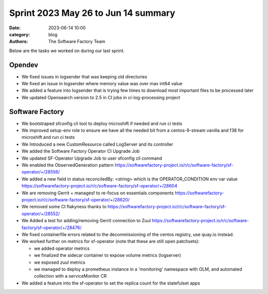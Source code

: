 Sprint 2023 May 26 to Jun 14 summary
####################################

:date: 2023-06-14 10:00
:category: blog
:authors: The Software Factory Team

Below are the tasks we worked on during our last sprint.

Opendev
-------

* We fixed issues in logsender that was keeping old directories

* We fixed an issue in logsender where memory value was over max int64 value

* We added a feature into logsender that is trying few times to download most important files to be processed later

* We updated Opensearch version to 2.5 in CI jobs in ci-log-processing project

Software Factory
----------------

* We bootstraped sfconfig cli tool to deploy microshift if needed and run ci tests

* We improved setup-env role to ensure we have all the needed bit from a centos-9-stream vanilla and f38 for microshift and run ci tests

* We Introduced a new CustomResource called LogServer and its controller

* We added the Software Factory Operator CI Upgrade Job

* We updated SF-Operator Upgrade Job to user sfconfig cli command

* We enabled the ObservedGeneration pattern https://softwarefactory-project.io/r/c/software-factory/sf-operator/+/28556/

* We added a new field in status reconciledBy: <string> which is the OPERATOR_CONDITION env var value https://softwarefactory-project.io/r/c/software-factory/sf-operator/+/28604

* We are removing Gerrit + managesf to re-focus on essentials components https://softwarefactory-project.io/r/c/software-factory/sf-operator/+/28620/

* We removed some CI flakyness thanks to https://softwarefactory-project.io/r/c/software-factory/sf-operator/+/28552/

* We Added a test for adding/removing Gerrit connection to Zuul https://softwarefactory-project.io/r/c/software-factory/sf-operator/+/28476/

* We fixed containerfile errors related to the decommissioning of the centos registry, use quay.io instead.

* We worked further on metrics for sf-operator (note that these are still open patchsets):

  * we added operator metrics

  * we finalized the sidecar container to expose volume metrics (logserver)

  * we exposed zuul metrics

  * we managed to deploy a prometheus instance in a 'monitoring' namespace with OLM, and automated collection with a serviceMonitor CR

* We added a feature into the sf-operator to set the replica count for the statefulset apps
